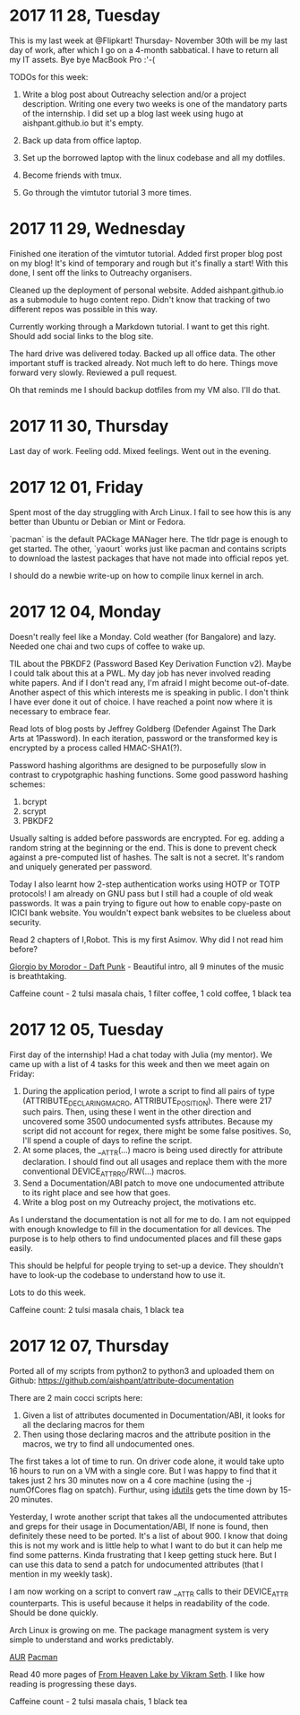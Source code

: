 * 2017 11 28, Tuesday

This is my last week at @Flipkart! Thursday- November 30th will be my last day
of work, after which I go on a 4-month sabbatical. I have to return all my IT
assets. Bye bye MacBook Pro :'-(

TODOs for this week:

1. Write a blog post about Outreachy selection and/or a project description. Writing one every two weeks is one of the mandatory parts of the internship. I did set up a blog last week using hugo at aishpant.github.io but it's empty.

2. Back up data from office laptop.

3. Set up the borrowed laptop with the linux codebase and all my dotfiles.

4. Become friends with tmux.

5. Go through the vimtutor tutorial 3 more times.

* 2017 11 29, Wednesday

Finished one iteration of the vimtutor tutorial. Added first proper blog post on
my blog! It's kind of temporary and rough but it's finally a start! With this
done, I sent off the links to Outreachy organisers.

Cleaned up the deployment of personal website. Added aishpant.github.io as a
submodule to hugo content repo. Didn't know that tracking of two different repos
was possible in this way.

Currently working through a Markdown tutorial. I want to get this right. Should
add social links to the blog site.

The hard drive was delivered today. Backed up all office data. The other
important stuff is tracked already. Not much left to do here. Things move
forward very slowly. Reviewed a pull request.

Oh that reminds me I should backup dotfiles from my VM also. I'll do that.

* 2017 11 30, Thursday

Last day of work. Feeling odd. Mixed feelings. Went out in the evening.

* 2017 12 01, Friday

Spent most of the day struggling with Arch Linux. I fail to see how this is any
better than Ubuntu or Debian or Mint or Fedora.

`pacman` is the default PACkage MANager here. The tldr page is enough to get
started. The other, `yaourt` works just like pacman and contains scripts to
download the lastest packages that have not made into official repos yet.

I should do a newbie write-up on how to compile linux kernel in arch.

* 2017 12 04, Monday

Doesn't really feel like a Monday. Cold weather (for Bangalore) and lazy.
Needed one chai and two cups of coffee to wake up.

TIL about the PBKDF2 (Password Based Key Derivation Function v2). Maybe I could
talk about this at a PWL. My day job has never involved reading white papers.
And if I don't read any, I'm afraid I might become out-of-date. Another aspect
of this which interests me is speaking in public. I don't think I have ever
done it out of choice. I have reached a point now where it is necessary to
embrace fear.

Read lots of blog posts by Jeffrey Goldberg (Defender Against The Dark Arts at
1Password). In each iteration, password or the transformed key is encrypted by
a process called HMAC-SHA1(?).

Password hashing algorithms are designed to be purposefully slow in contrast to
crypotgraphic hashing functions. Some good password hashing schemes:
1. bcrypt
2. scrypt
3. PBKDF2

Usually salting is added before passwords are encrypted. For eg. adding a
random string at the beginning or the end. This is done to prevent check
against a pre-computed list of hashes. The salt is not a secret. It's random
and uniquely generated per password.

Today I also learnt how 2-step authentication works using HOTP or TOTP
protocols! I am already on GNU pass but I still had a couple of old weak
passwords. It was a pain trying to figure out how to enable copy-paste on ICICI
bank website. You wouldn't expect bank websites to be clueless about security.

Read 2 chapters of I,Robot. This is my first Asimov. Why did I not read him
before?

[[https://youtu.be/zhl-Cs1-sG4][Giorgio by Morodor - Daft Punk]] - Beautiful
intro, all 9 minutes of the music is breathtaking.

Caffeine count - 2 tulsi masala chais, 1 filter coffee, 1 cold coffee, 1 black tea

* 2017 12 05, Tuesday

First day of the internship! Had a chat today with Julia (my mentor). We came
up with a list of 4 tasks for this week and then we meet again on Friday:

1. During the application period, I wrote a script to find all pairs of type (ATTRIBUTE_DECLARING_MACRO, ATTRIBUTE_POSITION). There were 217 such pairs. Then, using these I went in the other direction and uncovered some 3500 undocumented sysfs attributes. Because my script did not account for regex, there might be some false positives. So, I'll spend a couple of days to refine the script.
2. At some places, the __ATTR(...) macro is being used directly for attribute declaration. I should find out all usages and replace them with the more conventional DEVICE_ATTR_RO/RW(...) macros.
3. Send a Documentation/ABI patch to move one undocumented attribute to its right place and see how that goes.
4. Write a blog post on my Outreachy project, the motivations etc.

As I understand the documentation is not all for me to do. I am not equipped
with enough knowledge to fill in the documentation for all devices. The purpose
is to help others to find undocumented places and fill these gaps easily.

This should be helpful for people trying to set-up a device. They shouldn't
have to look-up the codebase to understand how to use it.

Lots to do this week.

Caffeine count: 2 tulsi masala chais, 1 black tea

* 2017 12 07, Thursday

Ported all of my scripts from python2 to python3 and uploaded them on Github:
https://github.com/aishpant/attribute-documentation

There are 2 main cocci scripts here:
1. Given a list of attributes documented in Documentation/ABI, it looks for all the declaring macros for them
2. Then using those declaring macros and the attribute position in the macros, we try to find all undocumented ones.

The first takes a lot of time to run. On driver code alone, it would take upto
16 hours to run on a VM with a single core. But I was happy to find that it
takes just 2 hrs 30 minutes now on a 4 core machine (using the -j numOfCores
flag on spatch). Furthur, using
[[https://www.gnu.org/software/idutils/][idutils]] gets the time down by 15-20
minutes.

Yesterday, I wrote another script that takes all the undocumented attributes
and greps for their usage in Documentation/ABI, If none is found, then
definitely these need to be ported. It's a list of about 900. I know that doing
this is not my work and is little help to what I want to do but it can help me
find some patterns. Kinda frustrating that I keep getting stuck here. But I can
use this data to send a patch for undocumented attributes (that I mention in my
weekly task).

I am now working on a script to convert raw __ATTR calls to their DEVICE_ATTR
counterparts. This is useful because it helps in readability of the code.
Should be done quickly.

Arch Linux is growing on me. The package managment system is very simple to
understand and works predictably.

[[https://wiki.archlinux.org/index.php/Arch_User_Repository][AUR]]
[[https://wiki.archlinux.org/index.php/pacman][Pacman]]

Read 40 more pages of [[https://www.goodreads.com/book/show/50367.From_Heaven_Lake][From Heaven Lake by Vikram Seth]]. I like how reading is progressing these days.

Caffeine count - 2 tulsi masala chais, 1 black tea
